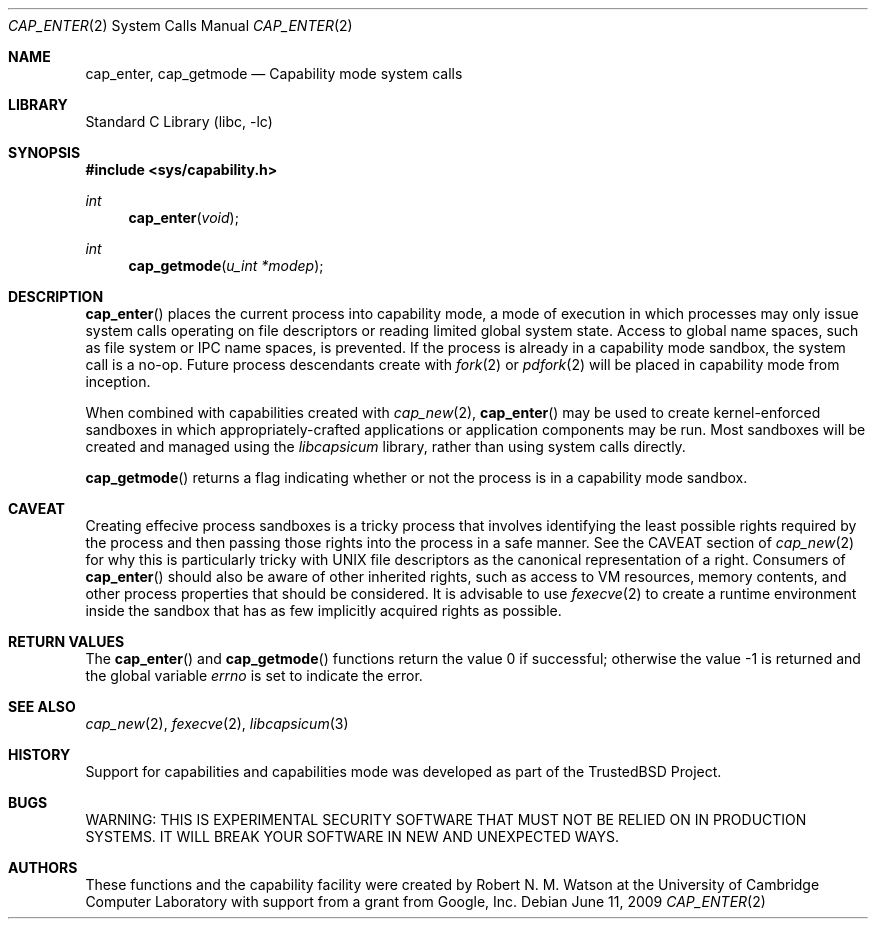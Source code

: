 .\"
.\" Copyright (c) 2008-2009 Robert N. M. Watson
.\" All rights reserved.
.\"
.\" WARNING: THIS IS EXPERIMENTAL SECURITY SOFTWARE THAT MUST NOT BE RELIED
.\" ON IN PRODUCTION SYSTEMS.  IT WILL BREAK YOUR SOFTWARE IN NEW AND
.\" UNEXPECTED WAYS.
.\"
.\" This software was developed at the University of Cambridge Computer
.\" Laboratory with support from a grant from Google, Inc.
.\"
.\" Redistribution and use in source and binary forms, with or without
.\" modification, are permitted provided that the following conditions
.\" are met:
.\" 1. Redistributions of source code must retain the above copyright
.\"    notice, this list of conditions and the following disclaimer.
.\" 2. Redistributions in binary form must reproduce the above copyright
.\"    notice, this list of conditions and the following disclaimer in the
.\"    documentation and/or other materials provided with the distribution.
.\"
.\" THIS SOFTWARE IS PROVIDED BY THE AUTHOR AND CONTRIBUTORS ``AS IS'' AND
.\" ANY EXPRESS OR IMPLIED WARRANTIES, INCLUDING, BUT NOT LIMITED TO, THE
.\" IMPLIED WARRANTIES OF MERCHANTABILITY AND FITNESS FOR A PARTICULAR PURPOSE
.\" ARE DISCLAIMED.  IN NO EVENT SHALL THE AUTHOR OR CONTRIBUTORS BE LIABLE
.\" FOR ANY DIRECT, INDIRECT, INCIDENTAL, SPECIAL, EXEMPLARY, OR CONSEQUENTIAL
.\" DAMAGES (INCLUDING, BUT NOT LIMITED TO, PROCUREMENT OF SUBSTITUTE GOODS
.\" OR SERVICES; LOSS OF USE, DATA, OR PROFITS; OR BUSINESS INTERRUPTION)
.\" HOWEVER CAUSED AND ON ANY THEORY OF LIABILITY, WHETHER IN CONTRACT, STRICT
.\" LIABILITY, OR TORT (INCLUDING NEGLIGENCE OR OTHERWISE) ARISING IN ANY WAY
.\" OUT OF THE USE OF THIS SOFTWARE, EVEN IF ADVISED OF THE POSSIBILITY OF
.\" SUCH DAMAGE.
.\"
.\" $FreeBSD$
.\"
.Dd June 11, 2009
.Dt CAP_ENTER 2
.Os
.Sh NAME
.Nm cap_enter ,
.Nm cap_getmode
.Nd Capability mode system calls
.Sh LIBRARY
.Lb libc
.Sh SYNOPSIS
.In sys/capability.h
.Ft int
.Fn cap_enter "void"
.Ft int
.Fn cap_getmode "u_int *modep"
.Sh DESCRIPTION
.Fn cap_enter
places the current process into capability mode, a mode of execution in which
processes may only issue system calls operating on file descriptors or
reading limited global system state.
Access to global name spaces, such as file system or IPC name spaces, is
prevented.
If the process is already in a capability mode sandbox, the system call is a
no-op.
Future process descendants create with
.Xr fork 2
or
.Xr pdfork 2
will be placed in capability mode from inception.
.Pp
When combined with capabilities created with
.Xr cap_new 2 ,
.Fn cap_enter
may be used to create kernel-enforced sandboxes in which
appropriately-crafted applications or application components may be run.
Most sandboxes will be created and managed using the
.Xr libcapsicum
library, rather than using system calls directly.
.Pp
.Fn cap_getmode
returns a flag indicating whether or not the process is in a capability mode
sandbox.
.Sh CAVEAT
Creating effecive process sandboxes is a tricky process that involves
identifying the least possible rights required by the process and then
passing those rights into the process in a safe manner.
See the CAVEAT
section of
.Xr cap_new 2
for why this is particularly tricky with UNIX file descriptors as the
canonical representation of a right.
Consumers of
.Fn cap_enter
should also be aware of other inherited rights, such as access to VM
resources, memory contents, and other process properties that should be
considered.
It is advisable to use
.Xr fexecve 2
to create a runtime environment inside the sandbox that has as few implicitly
acquired rights as possible.
.Sh RETURN VALUES
.Rv -std cap_enter cap_getmode
.Sh SEE ALSO
.Xr cap_new 2 ,
.Xr fexecve 2 ,
.Xr libcapsicum 3
.Sh HISTORY
Support for capabilities and capabilities mode was developed as part of the
.Tn TrustedBSD
Project.
.Sh BUGS
WARNING: THIS IS EXPERIMENTAL SECURITY SOFTWARE THAT MUST NOT BE RELIED ON IN
PRODUCTION SYSTEMS.  IT WILL BREAK YOUR SOFTWARE IN NEW AND UNEXPECTED WAYS.
.Sh AUTHORS
These functions and the capability facility were created by
.An "Robert N. M. Watson"
at the University of Cambridge Computer Laboratory with support from a grant
from Google, Inc.
